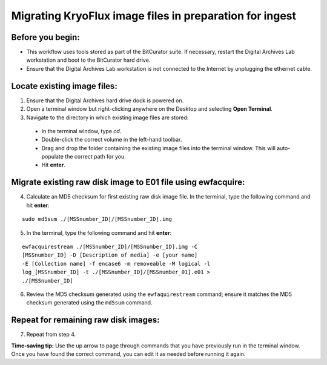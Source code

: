 ========================================================
Migrating KryoFlux image files in preparation for ingest
========================================================

-----------------
Before you begin:
-----------------

* This workflow uses tools stored as part of the BitCurator suite. If necessary, restart the Digital Archives Lab workstation and boot to the BitCurator hard drive.
* Ensure that the Digital Archives Lab workstation is not connected to the Internet by unplugging the ethernet cable.

----------------------------
Locate existing image files:
----------------------------

1. Ensure that the Digital Archives hard drive dock is powered on.
2. Open a terminal window but right-clicking anywhere on the Desktop and selecting **Open Terminal**.
3. Navigate to the directory in which existing image files are stored:

 - In the terminal window, type `cd`.
 - Double-click the correct volume in the left-hand toolbar.
 - Drag and drop the folder containing the existing image files into the terminal window. This will auto-populate the correct path for you.
 - Hit **enter**.
 
---------------------------------------------------------------
Migrate existing raw disk image to E01 file using ewfacquire:
---------------------------------------------------------------

4. Calculate an MD5 checksum for first existing raw disk image file. In the terminal, type the following command and hit **enter**:

::

  	sudo md5sum ./[MSSnumber_ID]/[MSSnumber_ID].img 
  

5. In the terminal, type the following command and hit **enter**:

::

	ewfacquirestream ./[MSSnumber_ID]/[MSSnumber_ID].img -C 
	[MSSnumber_ID] -D [Description of media] -e [your name] 
	-E [Collection name] -f encase6 -m removeable -M logical -l 
	log_[MSSnumber_ID] -t ./[MSSnumber_ID]/[MSSnumber_01].e01 >
 	./[MSSnumber_ID]
  
6. Review the MD5 checksum generated using the ``ewfaquirestream`` command; ensure it matches the MD5 checksum generated using the ``md5sum`` command.

-------------------------------------
Repeat for remaining raw disk images:
-------------------------------------

7. Repeat from step 4.

**Time-saving tip:** Use the up arrow to page through commands that you have previously run in the terminal window. Once you have found the correct command, you can edit it as needed before running it again.